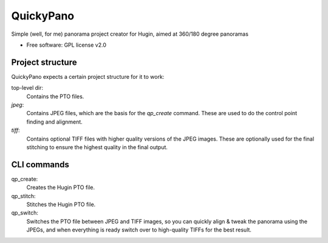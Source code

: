 ===============================
QuickyPano
===============================

Simple (well, for me) panorama project creator for Hugin, aimed at
360/180 degree panoramas

* Free software: GPL license v2.0

Project structure
==================================================

QuickyPano expects a certain project structure for it to work:

top-level dir:
    Contains the PTO files.
`jpeg`:
    Contains JPEG files, which are the basis for the `qp_create`
    command. These are used to do the control point finding and
    alignment.
`tiff`:
    Contains optional TIFF files with higher quality versions of the
    JPEG images. These are optionally used for the final stitching to
    ensure the highest quality in the final output.


CLI commands
==================================================

qp_create:
    Creates the Hugin PTO file.

qp_stitch:
    Stitches the Hugin PTO file.

qp_switch:
    Switches the PTO file between JPEG and TIFF images, so you can
    quickly align & tweak the panorama using the JPEGs, and when
    everything is ready switch over to high-quality TIFFs for the best
    result.

